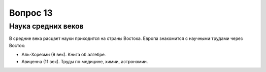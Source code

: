 =========
Вопрос 13
=========

Наука средних веков
===================

В средние века расцвет науки приходится на страны Востока. Европа знакомится с
научными трудами через Восток:

- Аль-Хорезми (9 век). Книга об алгебре.
- Авиценна (11 век). Труды по медицине, химии, астрономии.
